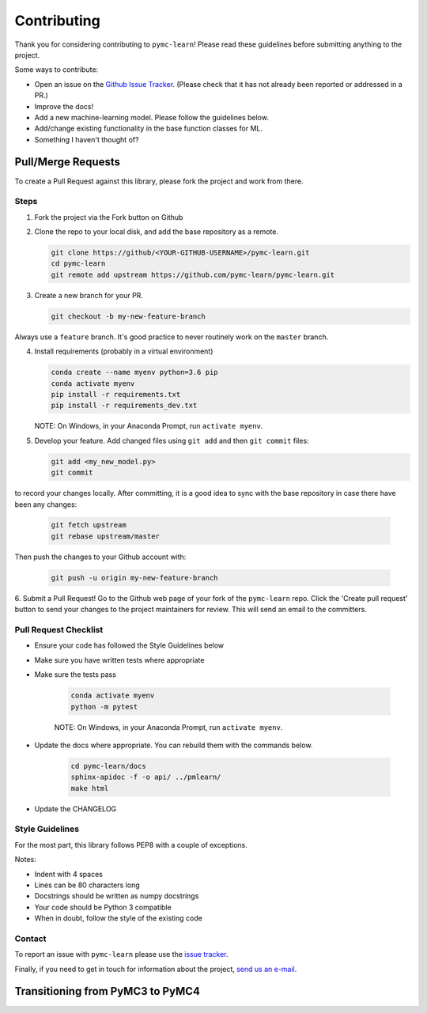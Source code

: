Contributing
=============

Thank you for considering contributing to ``pymc-learn``! Please read these
guidelines before submitting anything to the project.

Some ways to contribute:

- Open an issue on the `Github Issue Tracker <https://github.com/pymc-learn/pymc-learn/issues>`__. (Please check that it has not already been reported or addressed in a PR.)
- Improve the docs!
- Add a new machine-learning model. Please follow the guidelines below.
- Add/change existing functionality in the base function classes for ML.
- Something I haven't thought of?

Pull/Merge Requests
---------------------
To create a Pull Request against this library, please fork the project and work from there.

Steps
................

1. Fork the project via the Fork button on Github


2. Clone the repo to your local disk, and add the base repository as a remote.

   .. code-block:: bash

     git clone https://github/<YOUR-GITHUB-USERNAME>/pymc-learn.git
     cd pymc-learn
     git remote add upstream https://github.com/pymc-learn/pymc-learn.git

3. Create a new branch for your PR.

   .. code-block:: bash

     git checkout -b my-new-feature-branch

Always use a ``feature`` branch. It's good practice to never routinely work on the ``master`` branch.

4. Install requirements (probably in a virtual environment)

   .. code-block:: bash

     conda create --name myenv python=3.6 pip
     conda activate myenv
     pip install -r requirements.txt
     pip install -r requirements_dev.txt

   NOTE: On Windows, in your Anaconda Prompt, run ``activate myenv``.

5. Develop your feature. Add changed files using ``git add`` and then ``git commit`` files:

   .. code-block:: bash

     git add <my_new_model.py>
     git commit

to record your changes locally. After committing, it is a good idea to sync with the base repository
in case there have been any changes:

   .. code-block:: bash

     git fetch upstream
     git rebase upstream/master

Then push the changes to your Github account with:

   .. code-block:: bash

     git push -u origin my-new-feature-branch

6. Submit a Pull Request! Go to the Github web page of your fork of the ``pymc-learn`` repo. Click the 'Create pull request' button
to send your changes to the project maintainers for review. This will send an email to the committers.

Pull Request Checklist
................................

- Ensure your code has followed the Style Guidelines below
- Make sure you have written tests where appropriate
- Make sure the tests pass

   .. code-block:: bash

       conda activate myenv
       python -m pytest

   NOTE: On Windows, in your Anaconda Prompt, run ``activate myenv``.

- Update the docs where appropriate. You can rebuild them with the commands below.

   .. code-block:: bash

       cd pymc-learn/docs
       sphinx-apidoc -f -o api/ ../pmlearn/
       make html

- Update the CHANGELOG


Style Guidelines
.....................

For the most part, this library follows PEP8 with a couple of exceptions.

Notes:

- Indent with 4 spaces
- Lines can be 80 characters long
- Docstrings should be written as numpy docstrings
- Your code should be Python 3 compatible
- When in doubt, follow the style of the existing code

Contact
.............

To report an issue with ``pymc-learn`` please use the `issue tracker <https://github.com/pymc-learn/pymc-learn/issues>`__.

Finally, if you need to get in touch for information about the project, `send us an e-mail <devs@pymc-learn.org>`__.

Transitioning from PyMC3 to PyMC4
-----------------------------------

.. raw:: html

    <embed>
        <blockquote class="twitter-tweet" data-lang="en"><p lang="en" dir="ltr">.<a href="https://twitter.com/pymc_learn?ref_src=twsrc%5Etfw">@pymc_learn</a> has been following closely the development of <a href="https://twitter.com/hashtag/PyMC4?src=hash&amp;ref_src=twsrc%5Etfw">#PyMC4</a> with the aim of switching its backend from <a href="https://twitter.com/hashtag/PyMC3?src=hash&amp;ref_src=twsrc%5Etfw">#PyMC3</a> to PyMC4 as the latter grows to maturity. Core devs are invited. Here&#39;s the tentative roadmap for PyMC4: <a href="https://t.co/Kwjkykqzup">https://t.co/Kwjkykqzup</a> cc <a href="https://twitter.com/pymc_devs?ref_src=twsrc%5Etfw">@pymc_devs</a> <a href="https://t.co/Ze0tyPsIGH">https://t.co/Ze0tyPsIGH</a></p>&mdash; pymc-learn (@pymc_learn) <a href="https://twitter.com/pymc_learn/status/1059474316801249280?ref_src=twsrc%5Etfw">November 5, 2018</a></blockquote> <script async src="https://platform.twitter.com/widgets.js" charset="utf-8"></script>
    </embed>